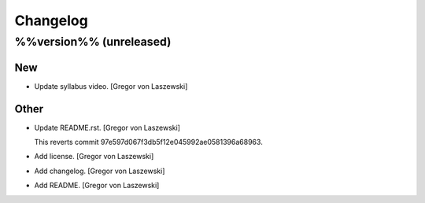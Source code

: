 Changelog
=========

%%version%% (unreleased)
------------------------

New
~~~

- Update syllabus video. [Gregor von Laszewski]


Other
~~~~~


















































































































- Update README.rst. [Gregor von Laszewski]



  This reverts commit 97e597d067f3db5f12e045992ae0581396a68963.







- Add license. [Gregor von Laszewski]

- Add changelog. [Gregor von Laszewski]

- Add README. [Gregor von Laszewski]


